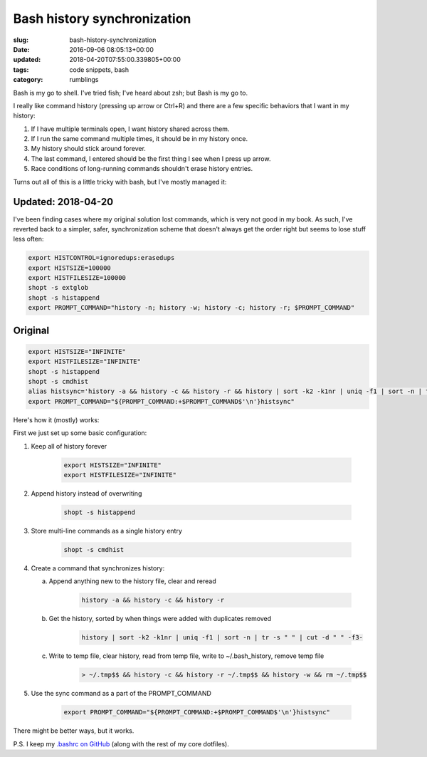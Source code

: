 Bash history synchronization
============================

:slug: bash-history-synchronization
:date: 2016-09-06 08:05:13+00:00
:updated: 2018-04-20T07:55:00.339805+00:00
:tags: code snippets, bash
:category: rumblings

Bash is my go to shell. I've tried fish; I've heard about zsh; but Bash is my
go to.

I really like command history (pressing up arrow or Ctrl+R) and there are a
few specific behaviors that I want in my history:

1.  If I have multiple terminals open, I want history shared across them.
2.  If I run the same command multiple times, it should be in my history once.
3.  My history should stick around forever.
4.  The last command, I entered should be the first thing I see when I press
    up arrow.
5.  Race conditions of long-running commands shouldn't erase history entries.

Turns out all of this is a little tricky with bash, but I've mostly managed it:

.. TEASER_END

Updated: 2018-04-20
-------------------

I've been finding cases where my original solution lost commands, which is
very not good in my book. As such, I've reverted back to a simpler, safer,
synchronization scheme that doesn't always get the order right but seems to
lose stuff less often:

.. code:: bash

    export HISTCONTROL=ignoredups:erasedups
    export HISTSIZE=100000
    export HISTFILESIZE=100000
    shopt -s extglob
    shopt -s histappend
    export PROMPT_COMMAND="history -n; history -w; history -c; history -r; $PROMPT_COMMAND"

Original
--------

.. code:: bash

    export HISTSIZE="INFINITE"
    export HISTFILESIZE="INFINITE"
    shopt -s histappend
    shopt -s cmdhist
    alias histsync='history -a && history -c && history -r && history | sort -k2 -k1nr | uniq -f1 | sort -n | tr -s " " | cut -d " " -f3- > ~/.tmp$$ && history -c && history -r ~/.tmp$$ && history -w && rm ~/.tmp$$'
    export PROMPT_COMMAND="${PROMPT_COMMAND:+$PROMPT_COMMAND$'\n'}histsync"

Here's how it (mostly) works:

First we just set up some basic configuration:

1. Keep all of history forever

    .. code:: bash

        export HISTSIZE="INFINITE"
        export HISTFILESIZE="INFINITE"

2. Append history instead of overwriting

    .. code:: bash

        shopt -s histappend

3. Store multi-line commands as a single history entry

    .. code:: bash

        shopt -s cmdhist

4. Create a command that synchronizes history:

   a. Append anything new to the history file, clear and reread

        .. code:: bash

            history -a && history -c && history -r

   b. Get the history, sorted by when things were added with duplicates removed

        .. code:: bash

            history | sort -k2 -k1nr | uniq -f1 | sort -n | tr -s " " | cut -d " " -f3-

   c. Write to temp file, clear history, read from temp file, write to
      ~/.bash_history, remove temp file

        .. code:: bash

            > ~/.tmp$$ && history -c && history -r ~/.tmp$$ && history -w && rm ~/.tmp$$

5. Use the sync command as a part of the PROMPT_COMMAND

    .. code:: bash

        export PROMPT_COMMAND="${PROMPT_COMMAND:+$PROMPT_COMMAND$'\n'}histsync"

There might be better ways, but it works.

P.S. I keep my `.bashrc on GitHub <https://github.com/gwax/dotfiles/blob/master/bashrc>`__
(along with the rest of my core dotfiles).
